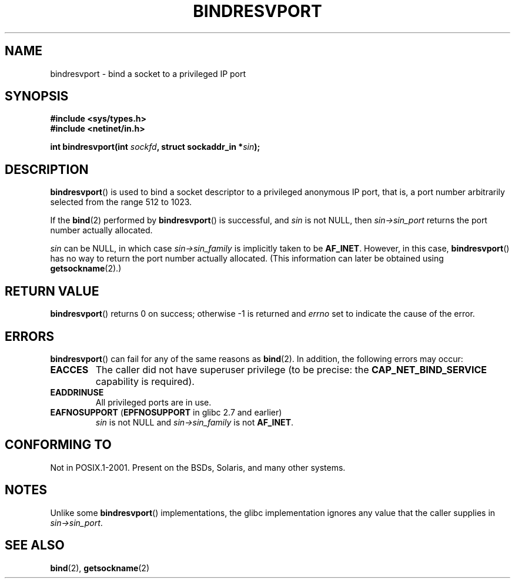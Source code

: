 .\" Copyright (C) 2007, Michael Kerrisk <mtk.manpages@gmail.com>
.\" and Copyright (C) 2008, Linux Foundation, written by Michael Kerrisk
.\"     <mtk.manpages@gmail.com>
.\" Permission is granted to make and distribute verbatim copies of this
.\" manual provided the copyright notice and this permission notice are
.\" preserved on all copies.
.\"
.\" Permission is granted to copy and distribute modified versions of this
.\" manual under the conditions for verbatim copying, provided that the
.\" entire resulting derived work is distributed under the terms of a
.\" permission notice identical to this one.
.\"
.\" Since the Linux kernel and libraries are constantly changing, this
.\" manual page may be incorrect or out-of-date.  The author(s) assume no
.\" responsibility for errors or omissions, or for damages resulting from
.\" the use of the information contained herein.  The author(s) may not
.\" have taken the same level of care in the production of this manual,
.\" which is licensed free of charge, as they might when working
.\" professionally.
.\"
.\" Formatted or processed versions of this manual, if unaccompanied by
.\" the source, must acknowledge the copyright and authors of this work.
.\"
.\" 2007-05-31, mtk: Rewrite and substantial additional text.
.\" 2008-12-03, mtk: Rewrote some pieces and fixed some errors
.\"
.TH BINDRESVPORT 3  2008-12-03 "" "Linux Programmer's Manual"
.SH NAME
bindresvport \- bind a socket to a privileged IP port
.SH SYNOPSIS
.nf
.B #include <sys/types.h>
.B #include <netinet/in.h>
.LP
.BI "int bindresvport(int " sockfd ", struct sockaddr_in *" sin );
.fi
.SH DESCRIPTION
.LP
.BR bindresvport ()
is used to bind a socket descriptor to a privileged anonymous IP port,
that is, a port number arbitrarily selected from the range 512 to 1023.
.\" Glibc actually starts searching with a port # in the range 600 to 1023

If the
.BR bind (2)
performed by
.BR bindresvport ()
is successful, and
.I sin
is not NULL, then
.I sin\->sin_port
returns the port number actually allocated.

.I sin
can be NULL, in which case
.I sin\->sin_family
is implicitly taken to be
.BR AF_INET .
However, in this case,
.BR bindresvport ()
has no way to return the port number actually allocated.
(This information can later be obtained using
.BR getsockname (2).)
.SH RETURN VALUE
.BR bindresvport ()
returns 0 on success; otherwise \-1 is returned and
.I errno
set to indicate the cause of the error.
.SH ERRORS
.BR bindresvport ()
can fail for any of the same reasons as
.BR bind (2).
In addition, the following errors may occur:
.TP
.BR EACCES
The caller did not have superuser privilege (to be precise: the
.B CAP_NET_BIND_SERVICE
capability is required).
.TP
.B EADDRINUSE
All privileged ports are in use.
.TP
.BR EAFNOSUPPORT " (" EPFNOSUPPORT " in glibc 2.7 and earlier)"
.I sin
is not NULL and
.I sin->sin_family
is not
.BR AF_INET .
.SH CONFORMING TO
Not in POSIX.1-2001.
Present on the BSDs, Solaris, and many other systems.
.SH NOTES
Unlike some
.BR bindresvport ()
implementations,
the glibc implementation ignores any value that the caller supplies in
.IR sin\->sin_port .
.SH SEE ALSO
.BR bind (2),
.BR getsockname (2)
